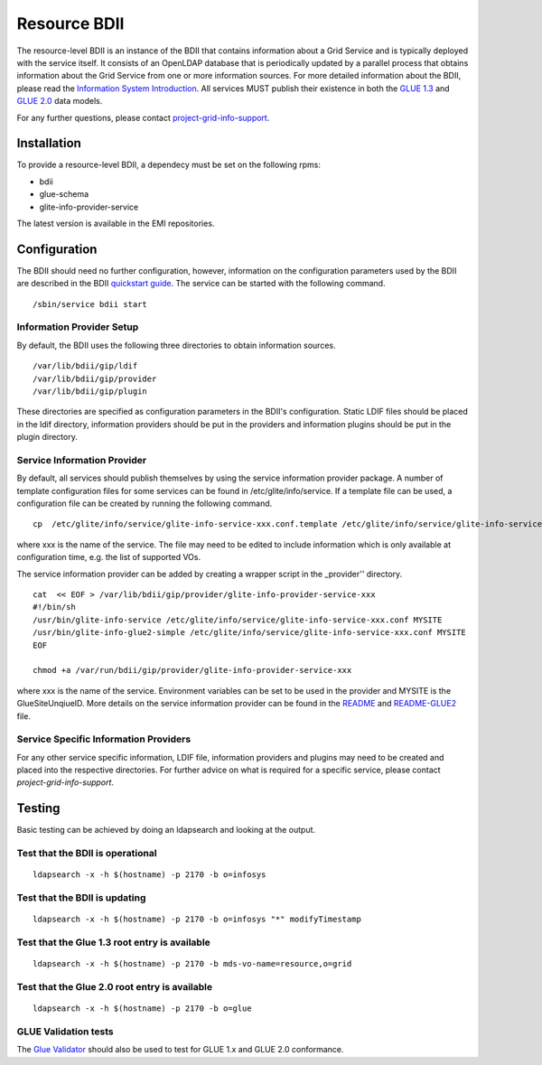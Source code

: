 Resource BDII
=============

The resource-level BDII is an instance of the BDII that contains information
about a Grid Service and is typically deployed with the service itself. It
consists of an OpenLDAP database that is periodically updated by a parallel
process that obtains information about the Grid Service from one or more
information sources. For more detailed information about the BDII, please read
the `Information System Introduction <../intro.rst>`_. All services MUST
publish their existence in both the
`GLUE 1.3 <http://forge.gridforum.org/sf/go/doc14185>`_ and
`GLUE 2.0 <http://cern.ch/glue20>`_ data models.

For any further questions, please contact
`project-grid-info-support <project-grid-info-support@cern.ch>`_.

Installation
-------------

To provide a resource-level BDII, a dependecy must be set on the following
rpms:

* bdii
* glue-schema
* glite-info-provider-service

The latest version is available in the EMI repositories.

Configuration
-------------

The BDII should need no further configuration, however, information on the
configuration parameters used by the BDII are described in the BDII
`quickstart guide <../sys-admins/quickstart-guide.rst>`_. The service can be
started with the following command.

::

  /sbin/service bdii start

Information Provider Setup
``````````````````````````

By default, the BDII uses the following three directories to obtain information
sources.

::

  /var/lib/bdii/gip/ldif
  /var/lib/bdii/gip/provider
  /var/lib/bdii/gip/plugin

These directories are specified as configuration parameters in the BDII's
configuration. Static LDIF files should be placed in the ldif directory,
information providers should be put in the providers and information plugins
should be put in the plugin directory.

Service Information Provider
````````````````````````````

By default, all services should publish themselves by using the service
information provider package. A number of template configuration files for some
services can be found in /etc/glite/info/service. If a template file can be
used, a configuration file can be created by running the following command.

::

  cp  /etc/glite/info/service/glite-info-service-xxx.conf.template /etc/glite/info/service/glite-info-service-xxx.conf

where xxx is the name of the service. The file may need to be edited to include
information which is only available at configuration time, e.g. the list of
supported VOs.

The service information provider can be added by creating a wrapper script in
the _provider'' directory.

::

  cat  << EOF > /var/lib/bdii/gip/provider/glite-info-provider-service-xxx
  #!/bin/sh
  /usr/bin/glite-info-service /etc/glite/info/service/glite-info-service-xxx.conf MYSITE
  /usr/bin/glite-info-glue2-simple /etc/glite/info/service/glite-info-service-xxx.conf MYSITE
  EOF

  chmod +a /var/run/bdii/gip/provider/glite-info-provider-service-xxx

where xxx is the name of the service. Environment variables can be set to be
used in the provider and MYSITE is the GlueSiteUnqiueID. More details on the
service information provider can be found in the
`README <https://svnweb.cern.ch/trac/gridinfo/browser/glite-info-provider-service/trunk/doc/README>`_
and
`README-GLUE2 <https://svnweb.cern.ch/trac/gridinfo/browser/glite-info-provider-service/trunk/doc/README-GLUE2>`_
file.

Service Specific Information Providers
``````````````````````````````````````

For any other service specific information, LDIF file, information providers
and plugins may need to be created and placed into the respective directories.
For further advice on what is required for a specific service, please contact
*project-grid-info-support*.

Testing
-------

Basic testing can be achieved by doing an ldapsearch and looking at the output.

Test that the BDII is operational
`````````````````````````````````

::

  ldapsearch -x -h $(hostname) -p 2170 -b o=infosys

Test that the BDII is updating
``````````````````````````````

::

  ldapsearch -x -h $(hostname) -p 2170 -b o=infosys "*" modifyTimestamp

Test that the Glue 1.3 root entry is available
``````````````````````````````````````````````

::

  ldapsearch -x -h $(hostname) -p 2170 -b mds-vo-name=resource,o=grid

Test that the Glue 2.0 root entry is available
``````````````````````````````````````````````

::

  ldapsearch -x -h $(hostname) -p 2170 -b o=glue

GLUE Validation tests
`````````````````````

The `Glue Validator <../glue/glue-validator-guide>`_ should also be used to
test for GLUE 1.x and GLUE 2.0 conformance.
